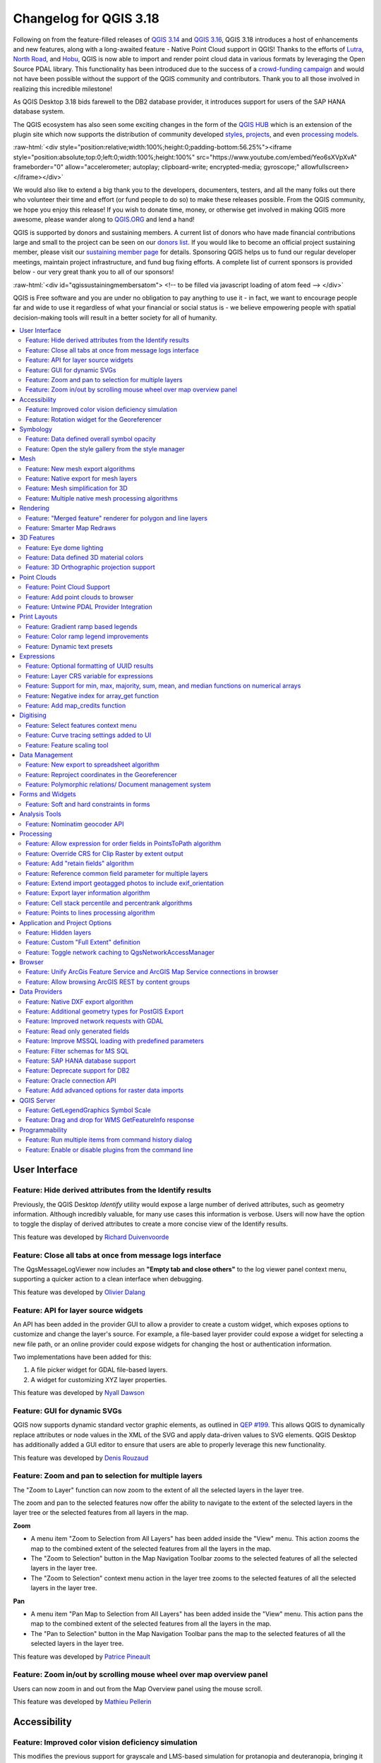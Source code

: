 .. _changelog318:

Changelog for QGIS 3.18
=======================

|image1|

Following on from the feature-filled releases of `QGIS 3.14 <https://qgis.org/en/site/forusers/visualchangelog314/>`__ and `QGIS 3.16 <https://qgis.org/en/site/forusers/visualchangelog316/>`__, QGIS 3.18 introduces a host of enhancements and new features, along with a long-awaited feature - Native Point Cloud support in QGIS! Thanks to the efforts of `Lutra <https://www.lutraconsulting.co.uk/>`__, `North Road <https://north-road.com/>`__, and `Hobu <https://hobu.co/>`__, QGIS is now able to import and render point cloud data in various formats by leveraging the Open Source PDAL library. This functionality has been introduced due to the success of a `crowd-funding campaign <https://www.lutraconsulting.co.uk/crowdfunding/pointcloud-qgis/>`__ and would not have been possible without the support of the QGIS community and contributors. Thank you to all those involved in realizing this incredible milestone!

As QGIS Desktop 3.18 bids farewell to the DB2 database provider, it introduces support for users of the SAP HANA database system.

The QGIS ecosystem has also seen some exciting changes in the form of the `QGIS HUB <https://plugins.qgis.org/>`__ which is an extension of the plugin site which now supports the distribution of community developed `styles <https://plugins.qgis.org/styles/>`__, `projects <https://plugins.qgis.org/geopackages/>`__, and even `processing models <https://plugins.qgis.org/models/>`__.

:raw-html:`<div style="position:relative;width:100%;height:0;padding-bottom:56.25%"><iframe style="position:absolute;top:0;left:0;width:100%;height:100%" src="https://www.youtube.com/embed/Yeo6sXVpXvA" frameborder="0" allow="accelerometer; autoplay; clipboard-write; encrypted-media; gyroscope;" allowfullscreen></iframe></div>`

We would also like to extend a big thank you to the developers, documenters, testers, and all the many folks out there who volunteer their time and effort (or fund people to do so) to make these releases possible. From the QGIS community, we hope you enjoy this release! If you wish to donate time, money, or otherwise get involved in making QGIS more awesome, please wander along to `QGIS.ORG <qgis.org>`__ and lend a hand!

QGIS is supported by donors and sustaining members. A current list of donors who have made financial contributions large and small to the project can be seen on our `donors list <https://www.qgis.org/en/site/about/sustaining_members.html#list-of-donors>`__. If you would like to become an official project sustaining member, please visit our `sustaining member page <https://www.qgis.org/en/site/getinvolved/governance/sustaining_members/sustaining_members.html#qgis-sustaining-memberships>`__ for details. Sponsoring QGIS helps us to fund our regular developer meetings, maintain project infrastructure, and fund bug fixing efforts. A complete list of current sponsors is provided below - our very great thank you to all of our sponsors!

:raw-html:`<div id="qgissustainingmembersatom"> <!-- to be filled via javascript loading of atom feed --> </div>`

QGIS is Free software and you are under no obligation to pay anything to use it - in fact, we want to encourage people far and wide to use it regardless of what your financial or social status is - we believe empowering people with spatial decision-making tools will result in a better society for all of humanity.

.. contents::
   :local:

User Interface
--------------

Feature: Hide derived attributes from the Identify results
~~~~~~~~~~~~~~~~~~~~~~~~~~~~~~~~~~~~~~~~~~~~~~~~~~~~~~~~~~

Previously, the QGIS Desktop *Identify* utility would expose a large number of derived attributes, such as geometry information. Although incredibly valuable, for many use cases this information is verbose. Users will now have the option to toggle the display of derived attributes to create a more concise view of the Identify results.

|image2|

|image3|

This feature was developed by `Richard Duivenvoorde <https://api.github.com/users/rduivenvoorde>`__

Feature: Close all tabs at once from message logs interface
~~~~~~~~~~~~~~~~~~~~~~~~~~~~~~~~~~~~~~~~~~~~~~~~~~~~~~~~~~~

The QgsMessageLogViewer now includes an **"Empty tab and close others"** to the log viewer panel context menu, supporting a quicker action to a clean interface when debugging.

|image4|

This feature was developed by `Olivier Dalang <https://api.github.com/users/olivierdalang>`__

Feature: API for layer source widgets
~~~~~~~~~~~~~~~~~~~~~~~~~~~~~~~~~~~~~

An API has been added in the provider GUI to allow a provider to create a custom widget, which exposes options to customize and change the layer's source. For example, a file-based layer provider could expose a widget for selecting a new file path, or an online provider could expose widgets for changing the host or authentication information.

Two implementations have been added for this:

#. A file picker widget for GDAL file-based layers.

#. A widget for customizing XYZ layer properties.

|image5|

|image6|

This feature was developed by `Nyall Dawson <https://api.github.com/users/nyalldawson>`__

Feature: GUI for dynamic SVGs
~~~~~~~~~~~~~~~~~~~~~~~~~~~~~

QGIS now supports dynamic standard vector graphic elements, as outlined in `QEP #199 <https://github.com/qgis/QGIS-Enhancement-Proposals/issues/199>`__. This allows QGIS to dynamically replace attributes or node values in the XML of the SVG and apply data-driven values to SVG elements. QGIS Desktop has additionally added a GUI editor to ensure that users are able to properly leverage this new functionality.

|image7|

This feature was developed by `Denis Rouzaud <https://api.github.com/users/3nids>`__

Feature: Zoom and pan to selection for multiple layers
~~~~~~~~~~~~~~~~~~~~~~~~~~~~~~~~~~~~~~~~~~~~~~~~~~~~~~

The "Zoom to Layer" function can now zoom to the extent of all the selected layers in the layer tree.

The zoom and pan to the selected features now offer the ability to navigate to the extent of the selected layers in the layer tree or the selected features from all layers in the map.

**Zoom**

-  A menu item "Zoom to Selection from All Layers" has been added inside the "View" menu. This action zooms the map to the combined extent of the selected features from all the layers in the map.
-  The "Zoom to Selection" button in the Map Navigation Toolbar zooms to the selected features of all the selected layers in the layer tree.
-  The "Zoom to Selection" context menu action in the layer tree zooms to the selected features of all the selected layers in the layer tree.

**Pan**

-  A menu item "Pan Map to Selection from All Layers" has been added inside the "View" menu. This action pans the map to the combined extent of the selected features from all the layers in the map.
-  The "Pan to Selection" button in the Map Navigation Toolbar pans the map to the selected features of all the selected layers in the layer tree.

|image8|

|image9|

This feature was developed by `Patrice Pineault <https://api.github.com/users/TurboGraphxBeige>`__

Feature: Zoom in/out by scrolling mouse wheel over map overview panel
~~~~~~~~~~~~~~~~~~~~~~~~~~~~~~~~~~~~~~~~~~~~~~~~~~~~~~~~~~~~~~~~~~~~~

Users can now zoom in and out from the Map Overview panel using the mouse scroll.

|image10|

This feature was developed by `Mathieu Pellerin <https://api.github.com/users/nirvn>`__

Accessibility
-------------

Feature: Improved color vision deficiency simulation
~~~~~~~~~~~~~~~~~~~~~~~~~~~~~~~~~~~~~~~~~~~~~~~~~~~~

This modifies the previous support for grayscale and LMS-based simulation for protanopia and deuteranopia, bringing it in line with the methodology currently used in Chromium and Firefox. QGIS now uses updated grayscale luminance calculations (renamed to achromatopsia), a precomputed protanopia matrix (renamed from protanope), a precomputed deuteranopia matrix (renamed from deuteranope), and an additional mode for tritanopia using a similarly precomputed matrix.

This feature was developed by `Will Cohen <https://api.github.com/users/willcohen>`__

Feature: Rotation widget for the Georeferencer
~~~~~~~~~~~~~~~~~~~~~~~~~~~~~~~~~~~~~~~~~~~~~~

The georeferencer canvas can now be rotated in order to facilitate the placement of reference points. This is especially useful for scanned images which may not have uniform orientations.

|image11|

This feature was developed by `uclaros <https://api.github.com/users/uclaros>`__

Symbology
---------

Feature: Data defined overall symbol opacity
~~~~~~~~~~~~~~~~~~~~~~~~~~~~~~~~~~~~~~~~~~~~

While it was previously possible to set the opacity for individual symbol layer colors via data defined expressions, it is now possible to set a data defined expression to control the overall symbol opacity.

This feature was developed by `Nyall Dawson <https://api.github.com/users/nyalldawson>`__

Feature: Open the style gallery from the style manager
~~~~~~~~~~~~~~~~~~~~~~~~~~~~~~~~~~~~~~~~~~~~~~~~~~~~~~

The Style Manager interface now includes a button to open the `styles gallery <https://plugins.qgis.org/styles/>`__ from the QGIS HUB.

|image12|

This feature was developed by `Nyall Dawson <https://api.github.com/users/nyalldawson>`__

Mesh
----

Feature: New mesh export algorithms
~~~~~~~~~~~~~~~~~~~~~~~~~~~~~~~~~~~

New export options have been added for mesh layers. These allow the following options when exporting a mesh to a vector layer:

-  Export faces
-  Export edges (1D mesh)
-  Export as grid

|image13|

This feature was funded by `Lutra Consulting <https://www.lutraconsulting.co.uk>`__

This feature was developed by `Lutra Consulting (Vincent Cloarec) <https://www.lutraconsulting.co.uk/projects/mdal/>`__

Feature: Native export for mesh layers
~~~~~~~~~~~~~~~~~~~~~~~~~~~~~~~~~~~~~~

Previous versions of QGIS required the utilization of the crayfish plugin, however, this functionality has now been incorporated into QGIS core and allows users to export mesh layers to vectors and add the dataset value as an attribute.

|image14|

This feature was funded by `Lutra Consulting <https://www.lutraconsulting.co.uk>`__

This feature was developed by `Lutra Consulting (Vincent Cloarec) <https://www.lutraconsulting.co.uk/projects/mdal/>`__

Feature: Mesh simplification for 3D
~~~~~~~~~~~~~~~~~~~~~~~~~~~~~~~~~~~

Mesh data can now be simplified by defining a level of detail for 3D rendering. This helps performance for complex datasets and ensures a smoother experience when 3D navigation is required.

|image15|

This feature was developed by `Vincent Cloarec <https://api.github.com/users/vcloarec>`__

Feature: Multiple native mesh processing algorithms
~~~~~~~~~~~~~~~~~~~~~~~~~~~~~~~~~~~~~~~~~~~~~~~~~~~

A number of new processing algorithms have been ported from the crayfish plugin, including:

-  Rasterize mesh layer
-  Export contour to vector layers
-  Export cross section to text file (csv)
-  Export time series to text file (csv)

|image16|

This feature was funded by `Lutra Consulting <https://www.lutraconsulting.co.uk>`__

This feature was developed by `Lutra Consulting (Vincent Cloarec) <https://www.lutraconsulting.co.uk/projects/mdal/>`__

Rendering
---------

Feature: "Merged feature" renderer for polygon and line layers
~~~~~~~~~~~~~~~~~~~~~~~~~~~~~~~~~~~~~~~~~~~~~~~~~~~~~~~~~~~~~~

A new rendering option allows area and line features to be "dissolved" into a single object prior to rendering to ensure that complex symbols or overlapping features are represented b a uniform and contiguous cartographic symbol.

|image17|

This feature was developed by `Nyall Dawson <https://api.github.com/users/nyalldawson>`__

Feature: Smarter Map Redraws
~~~~~~~~~~~~~~~~~~~~~~~~~~~~

Previously, map redraws would attempt to redraw all elements in the frame. The map rendering has been significantly improved and now the existing map frame elements are used during the redraw process. This work was completed as a part of `QEP #181 <https://github.com/qgis/QGIS-Enhancement-Proposals/issues/181>`__ and was funded by the QGIS Grant program for 2020.

The following display outlines the redraw behavior before enhancement:

|image18|

This feature was funded by `QGIS grant 2020 <https://qgis.org/>`__

This feature was developed by `Lutra Consulting (Peter Petrik) <https://www.lutraconsulting.co.uk/>`__

3D Features
-----------

Feature: Eye dome lighting
~~~~~~~~~~~~~~~~~~~~~~~~~~

Eyedome lighting (EDL) is a post-processing effect which compares the depth of each pixel (distance from the camera) with the neighboring pixel depths and highlights edges according to the calculated differences.

An EDL configuration element has been added to the advanced settings tab of the 3D view configuration dialog. EDL strength has the effect of increasing the contrast, allowing for better depth perception (which may need to be adjusted when zooming in). EDL distance is the distance of the used pixels from the center pixel and it has the effect of making edges thicker.

The eye dome lighting is, by principle, an image-based rendering solution similar to SSAO (screen space ambient occlusion), and therefore works on the whole scene and doesn't differ between point clouds or regular 3D objects.

|image19|

This feature was funded by `Lutra Consulting <https://www.lutraconsulting.co.uk>`__

This feature was developed by `Lutra Consulting (Nedjima Belgacem) <http://www.lutraconsulting.co.uk>`__

Feature: Data defined 3D material colors
~~~~~~~~~~~~~~~~~~~~~~~~~~~~~~~~~~~~~~~~

3D material colors may now be data defined, allowing feature colors to be determined using the value of an attribute or expression.

Rendering of polygons may be currently done with multiple material types, each having distinct appearance and configuration of colors:

-  Realistic (Phong) material - calculated using 3 colors (diffuse, ambient, specular), which utilizes the 3D view lighting configuration
-  CAD (Gooch) material - calculated using 4 colors (diffuse, warm, cool, specular), which ignores the 3D view lighting configuration

Textured materials are unsupported at this time.

|image20|

|image21|

This feature was funded by `Kristianstad <http://www.kristianstad.se>`__

This feature was developed by `Lutra Consulting (Vincent Cloarec) <http://www.lutraconsulting.co.uk>`__

Feature: 3D Orthographic projection support
~~~~~~~~~~~~~~~~~~~~~~~~~~~~~~~~~~~~~~~~~~~

QGIS now offers orthographic projection support for 3D scenes, a feature often often desired in the context of architecture, archeology, and more.

|image22|

This feature was developed by `Mathieu Pellerin <https://api.github.com/users/nirvn>`__

Point Clouds
------------

Feature: Point Cloud Support
~~~~~~~~~~~~~~~~~~~~~~~~~~~~

Following the successful `crowdfunding campaign <https://www.lutraconsulting.co.uk/crowdfunding/pointcloud-qgis/>`__ for point cloud support in QGIS, the engineers at Lutra, North Road, and Hobu have been able to introduce the ability for QGIS to import and render point cloud data.

This includes the ability to add point cloud layers to QGIS projects, with support for the EPT format, and render them in 2D and 3D contexts.

|image23|

This feature was funded by `Point Cloud data support in QGIS <https://www.lutraconsulting.co.uk/blog/2021/02/18/qgis-3-18-point-cloud/>`__

This feature was developed by `Lutra Consulting (Peter Petrik) <http://www.lutraconsulting.co.uk>`__

Feature: Add point clouds to browser
~~~~~~~~~~~~~~~~~~~~~~~~~~~~~~~~~~~~

The QGIS Browser and data source management interface now support the basic structure of PDAL supported point cloud layers.

|image24|

This feature was funded by `Point Cloud data support in QGIS crowd funding campaign <https://www.lutraconsulting.co.uk/blog/2021/02/18/qgis-3-18-point-cloud/>`__

This feature was developed by `Lutra Consulting (Peter Petrik) <https://www.lutraconsulting.co.uk/>`__

Feature: Untwine PDAL Provider Integration
~~~~~~~~~~~~~~~~~~~~~~~~~~~~~~~~~~~~~~~~~~

Ability to generate EPT index for (smaller) laz files directly in QGIS via the `untwine <https://github.com/hobu/untwine>`__ library

This feature was funded by `Point Cloud data support in QGIS crowd funding campaign <https://www.lutraconsulting.co.uk>`__

This feature was developed by `Lutra Consulting (Peter Petrik) <http://www.lutraconsulting.co.uk>`__

Print Layouts
-------------

Feature: Gradient ramp based legends
~~~~~~~~~~~~~~~~~~~~~~~~~~~~~~~~~~~~

A new QgsColorRampLegendNode class was added which allows for the creation of color ramp-based legend nodes. It's now used for raster layers when using a pseudocolor renderer with the linear interpolation type or for the single-band gray renderer, as well as for point clouds using a ramp based renderer.

In a layout legend, the ramp item inherits the default legend symbol width and height, but it is possible to optionally override this behavior.

There are labels included for the minimum and maximum ramp value, which are rendered using the same font settings as other legend item text:

|image25|

Label alignment will follow the legend settings:

|image26|

And naturally, the items will work nicely with multi-column legends:

|image27|

|image28|

This feature was funded by `Hans van der Kwast <https://www.youtube.com/c/HansvanderKwast>`__

This feature was developed by `Nyall Dawson <https://api.github.com/users/nyalldawson>`__

Feature: Color ramp legend improvements
~~~~~~~~~~~~~~~~~~~~~~~~~~~~~~~~~~~~~~~

Color ramp legend items now support the following configurable options:

-  A prefix and suffix for the ramp text
-  Numerical formatting
-  Ramp direction
-  Customization of text formatting
-  The ability to create horizontal bars.

Users can also choose to refine these settings for a particular layout legend item. This functionality is available for all ramp items, including raster, point cloud, or mesh layers.

|image29|

|image30|

This feature was funded by `Hans van der Kwast <https://www.youtube.com/c/HansvanderKwast>`__

This feature was developed by `Nyall Dawson <https://api.github.com/users/nyalldawson>`__

Feature: Dynamic text presets
~~~~~~~~~~~~~~~~~~~~~~~~~~~~~

The new *Add Item >> Dynamic Text* menu contains preset dynamic text expressions that users can use to insert a label automatically containing the corresponding expression.

For example, using the dynamic text element **Layout Name** will insert a label containing the expression [% @layout\_name %]. This improves the feature awareness, discoverability, and provides an easy method for users to access dynamic attributes.

|image31|

This feature was developed by `Nyall Dawson <https://api.github.com/users/nyalldawson>`__

Expressions
-----------

Feature: Optional formatting of UUID results
~~~~~~~~~~~~~~~~~~~~~~~~~~~~~~~~~~~~~~~~~~~~

There is now a string format parameter available for the ``uuid()`` function in QGIS expressions. Users now have various options that they can use to stipulate the format of the returned UUID value, including the following options:

-  ``uuid()``: **{0bd2f60f-f157-4a6d-96af-d4ba4cb366a1}**
-  ``uuid('WithoutBraces')``: **0bd2f60f-f157-4a6d-96af-d4ba4cb366a1**
-  ``uuid('Id128')``: **0bd2f60ff1574a6d96afd4ba4cb366a1**

|image32|

This feature was developed by `signedav <https://api.github.com/users/signedav>`__

Feature: Layer CRS variable for expressions
~~~~~~~~~~~~~~~~~~~~~~~~~~~~~~~~~~~~~~~~~~~

QGIS expressions now support a *layer\_crs* variable which will return the AuthID for a particular layer's coordinate reference system. This allows expressions to identify the layer CRS dynamically and perform transformations without needing to manually specify the CRS.

This feature was developed by `Alex <https://api.github.com/users/roya0045>`__

Feature: Support for min, max, majority, sum, mean, and median functions on numerical arrays
~~~~~~~~~~~~~~~~~~~~~~~~~~~~~~~~~~~~~~~~~~~~~~~~~~~~~~~~~~~~~~~~~~~~~~~~~~~~~~~~~~~~~~~~~~~~

QGIS expressions now include aggregate functions for arrays, which allow the easy retrieval of specific values from an array that may be used in QGIS elements such as symbologies. The following functions have been introduced:

-  array\_min
-  array\_max
-  array\_majority
-  array\_sum
-  array\_mean
-  array\_median

This feature was developed by `uclaros <https://api.github.com/users/uclaros>`__

Feature: Negative index for array\_get function
~~~~~~~~~~~~~~~~~~~~~~~~~~~~~~~~~~~~~~~~~~~~~~~

The function array\_get now supports the use of negative index positions.

This feature was developed by `Alex <https://api.github.com/users/roya0045>`__

Feature: Add map\_credits function
~~~~~~~~~~~~~~~~~~~~~~~~~~~~~~~~~~

A *map\_credits* function was added that collates a list of all the layer metadata attribution strings for the layers shown inside a specified map item.

For example:

::

    array_to_string( map_credits( 'Main Map' ) )

Returns a comma-separated list of layer credits for layers shown in the 'Main Map' layout item, e.g 'CC-BY-NC, CC-BY-SA'

There's an optional *include\_layer\_names* argument you can use to include layer names before their attribution:

::

    array_to_string( map_credits( 'Main Map',
       include_layer_names := true,
       layer_name_separator := ': ' ) )

This would return a comma-separated list of layer names and their credits for layers shown in the 'Main Map' layout item, e.g. 'Railway lines: CC-BY-NC, Basemap: CC-BY-SA'

This feature was funded by `SLYR <https://north-road.com/slyr/>`__

This feature was developed by `Nyall Dawson <https://api.github.com/users/nyalldawson>`__

Digitising
----------

Feature: Select features context menu
~~~~~~~~~~~~~~~~~~~~~~~~~~~~~~~~~~~~~

It is now possible to select features using a context menu on the map canvas. Right-clicking on the map will intelligently identify the features below the mouse cursor and allow the available features to be added or removed from the current selection. Where multiple features are available, a short delay may persist whilst the system attempts to search for available features that will become available in a nested menu item for selection, or users may simply use the *select all* function to select all available features at the given position.

|image33|

This feature was funded by `Kristianstad <http://www.kristianstad.se>`__

This feature was developed by `Lutra Consulting (Vincent Cloarec) <http://www.lutraconsulting.co.uk>`__

Feature: Curve tracing settings added to UI
~~~~~~~~~~~~~~~~~~~~~~~~~~~~~~~~~~~~~~~~~~~

Existing curve tracing settings `were introduced previously <https://github.com/qgis/QGIS/pull/37826>`__ and have now been exposed in the user interface to enable users to incrementally modify settings to optimize their results when capturing curve data.

|image34|

This feature was developed by `Olivier Dalang <https://api.github.com/users/olivierdalang>`__

Feature: Feature scaling tool
~~~~~~~~~~~~~~~~~~~~~~~~~~~~~

A new digitizing tool allows for selected features to be scaled when in editing mode. This implementation was based on the work of `@roya0045 <https://github.com/roya0045>`__ with `#40650 <https://github.com/qgis/QGIS/pull/40650>`__.

|image35|

This feature was developed by `Nyall Dawson <https://api.github.com/users/nyalldawson>`__

Data Management
---------------

Feature: New export to spreadsheet algorithm
~~~~~~~~~~~~~~~~~~~~~~~~~~~~~~~~~~~~~~~~~~~~

Users may export a selection of vector layers as sheets in a new spreadsheet or append them as additional sheets to an existing spreadsheet

This feature was developed by `Nyall Dawson <https://api.github.com/users/nyalldawson>`__

Feature: Reproject coordinates in the Georeferencer
~~~~~~~~~~~~~~~~~~~~~~~~~~~~~~~~~~~~~~~~~~~~~~~~~~~

The georeferencer now reprojects data points in a desired output projection, rather than using the map canvas CRS for determining data point positions. This allows users more flexibility and control when capturing control points.

|image36|

This feature was developed by `Alex <https://api.github.com/users/roya0045>`__

Feature: Polymorphic relations/ Document management system
~~~~~~~~~~~~~~~~~~~~~~~~~~~~~~~~~~~~~~~~~~~~~~~~~~~~~~~~~~

A new GUI is available to manage polymorphic relations, implemented as a part of the dynamic relations described in `QEP #79 <https://github.com/qgis/QGIS-Enhancement-Proposals/issues/79>`__.

The "Add relation" button in the relation manager screen now has additional options for adding and editing polymorphic relations:

The "Add polymorphic relation" and "Edit polymorphic relation" open the same dialog, although in the latter case it will automatically be populated with existing values.

Once saved, the list of relations appear as a tree widget, where the generated relation objects for a polymorphic relation appear as children. The names of the generated relations cannot be changed.

Polymorphic relations are stored within a project and currently cannot be exported.

|image37|

This feature was developed by `Ivan Ivanov <https://api.github.com/users/suricactus>`__

Forms and Widgets
-----------------

Feature: Soft and hard constraints in forms
~~~~~~~~~~~~~~~~~~~~~~~~~~~~~~~~~~~~~~~~~~~

Historically, required fields would prevent a form from being saved entirely. Using soft constraints allow forms to notify users that expected information has been omitted, without preventing the form submission. Hard constraints, by contrast, function identically to the previous "required fields" functionality and will prevent form submissions unless data is correctly captured for the field.

This feature was funded by `Lutra Consulting <https://www.lutraconsulting.co.uk>`__

This feature was developed by `Lutra Consulting (Viktor Sklencar) <http://www.lutraconsulting.co.uk>`__

Analysis Tools
--------------

Feature: Nominatim geocoder API
~~~~~~~~~~~~~~~~~~~~~~~~~~~~~~~

Although not exposed through the locator or as an algorithm, QGIS now includes a Nominatim API geocoder class. The geocoder class' implementation insures that it respects the OpenStreetMap Foundation Terms of Use by caching results and throttling requests by default.

This feature was developed by `Mathieu Pellerin <https://api.github.com/users/nirvn>`__

Processing
----------

Feature: Allow expression for order fields in PointsToPath algorithm
~~~~~~~~~~~~~~~~~~~~~~~~~~~~~~~~~~~~~~~~~~~~~~~~~~~~~~~~~~~~~~~~~~~~

``$id`` may be used as an expression for a csv with ordered values, and the ``ORDER_EXPRESSION`` parameter has been added to the PointsToPath algorithm.

This feature was developed by `Matthias Kuhn <https://api.github.com/users/m-kuhn>`__

Feature: Override CRS for Clip Raster by extent output
~~~~~~~~~~~~~~~~~~~~~~~~~~~~~~~~~~~~~~~~~~~~~~~~~~~~~~

In some instances, the **Clip raster by extent** algorithm may output features without a CRS specified, which can now be modified by explicitly enforcing the output to inherit it's CRS from the input layer.

This feature was developed by `rldhont <https://api.github.com/users/rldhont>`__

Feature: Add "retain fields" algorithm
~~~~~~~~~~~~~~~~~~~~~~~~~~~~~~~~~~~~~~

Allows users to select a list of fields to keep, and all other fields will be dropped from the layer. Helps with making flexible models where input datasets may have a range of different fields and only a certain subset of them need to be retained. This work was inspired by `#39114 <https://github.com/qgis/QGIS/pull/39114>`__

|image38|

This feature was developed by `Nyall Dawson <https://api.github.com/users/nyalldawson>`__

Feature: Reference common field parameter for multiple layers
~~~~~~~~~~~~~~~~~~~~~~~~~~~~~~~~~~~~~~~~~~~~~~~~~~~~~~~~~~~~~

Processing tools field parameters may support processing a common field for multiple vector layers, in an implementation inspired by the behavior of some processing algorithms in Orfeo ToolBox.

This feature was developed by `Julien Cabieces <https://api.github.com/users/troopa81>`__

Feature: Extend import geotagged photos to include exif\_orientation
~~~~~~~~~~~~~~~~~~~~~~~~~~~~~~~~~~~~~~~~~~~~~~~~~~~~~~~~~~~~~~~~~~~~

The "Import geotagged photos" tool has been updated so that the exif\_orientation parameter value is extracted to the output table. This ensures that maptips and other HTML widgets can be configured to correctly transform the photos to be correctly displayed based on the orientation value.

This feature was developed by `Pelle Rosenbeck Gøeg <https://api.github.com/users/pellegoeg>`__

Feature: Export layer information algorithm
~~~~~~~~~~~~~~~~~~~~~~~~~~~~~~~~~~~~~~~~~~~

A new algorithm in the processing toolbox called export layers information has been added to support the creation of a polygon layer corresponding to extent of user-defined layer(s) with additional layer details which are attached as attributes to each polygon feature. The information collected currently supports the following elements:

-  CRS
-  Provider name
-  File path
-  Layer name
-  Subset filter
-  Abstract
-  Attribution

This feature was developed by `Mathieu Pellerin <https://api.github.com/users/nirvn>`__

Feature: Cell stack percentile and percentrank algorithms
~~~~~~~~~~~~~~~~~~~~~~~~~~~~~~~~~~~~~~~~~~~~~~~~~~~~~~~~~

The characteristics of the **Cell Statistics** processing tool have been replicated and modified to allow for three new processing algorithms, which allow QGIS to calculate cell statistics in a similar manner to common percentage functions used in spreadsheet programs. The new processing algorithms are:

-  **Cell stack percentile**
-  **Cell stack percentrank from value**
-  **Cell stack percentrank from raster layer**

While the percentile algorithm only offers the possibility of calculating percentiles based on an input fraction value (ranging between 0 and 1), a percentrank raster can also be calculated based on an input value raster. This gives the user the opportunity to calculate per-cell percentranks based on dataset driven value input (eg. sample layers).

All algorithms provide different methods for calculating percentiles and percentranks:

**Percentile:** - Nearest Rank - Inclusive linear interpolation (see LibreOffice's and Microsoft Excel's *PERCENTILE.INC* function) - Exclusive linear interpolation (see LibreOffice's and Microsoft Excel's *PERCENTILE.EXC* function)

**Percentrank:** - Inclusive linear interpolation (see LibreOffice's and Microsoft Excel's *PERCENTRANK.INC* function) - Exclusive linear interpolation (see LibreOffice's and Microsoft Excel's *PERCENTRANK.EXC* function)

|image39|

This feature was developed by `Clemens Raffler <https://api.github.com/users/root676>`__

Feature: Points to lines processing algorithm
~~~~~~~~~~~~~~~~~~~~~~~~~~~~~~~~~~~~~~~~~~~~~

A native processing algorithm has been added in c++ that creates line layers from point layers, similar to the existing python *Points to path* but with extended functionality:

-  Added support for *natural sorting* ( '10' > '9' )
-  Avoid creating invalid lines with a single vertex
-  Avoid creating closed lines with two vertices

This feature was developed by `uclaros <https://api.github.com/users/uclaros>`__

Application and Project Options
-------------------------------

Feature: Hidden layers
~~~~~~~~~~~~~~~~~~~~~~

QGIS Projects now support the inclusion of hidden layers, which are capable of being included in a project but are not visible in the table of contents.

The layer property is configurable from the **Data Sources** tab of the project properties and includes API support for text filtering.

|image40|

This feature was funded by **ARPA Piemonte**

This feature was developed by `Alessandro Pasotti <https://api.github.com/users/elpaso>`__

Feature: Custom "Full Extent" definition
~~~~~~~~~~~~~~~~~~~~~~~~~~~~~~~~~~~~~~~~

A new "View Settings" tab has been added to the project properties, with the option to manually defined the full extent of a project. The extent defined here will be the extent used when zooming to the full map extent, instead of the calculated or maximum extent of all layers. This is useful for defining a particular area of interest for a project and does not limit user's ability to "zoom out" further than the defined extent.

|image41|

This feature was developed by `Nyall Dawson <https://api.github.com/users/nyalldawson>`__

Feature: Toggle network caching to QgsNetworkAccessManager
~~~~~~~~~~~~~~~~~~~~~~~~~~~~~~~~~~~~~~~~~~~~~~~~~~~~~~~~~~

A checkbox in the network logger panel now allows users to temporarily disable the network cache, which is useful when debugging QGIS network activity, or when using QGIS to test server-side changes.

This is a transient setting by design and is forgotten as soon as QGIS is closed.

|image42|

This feature was developed by `Nyall Dawson <https://api.github.com/users/nyalldawson>`__

Browser
-------

Feature: Unify ArcGis Feature Service and ArcGIS Map Service connections in browser
~~~~~~~~~~~~~~~~~~~~~~~~~~~~~~~~~~~~~~~~~~~~~~~~~~~~~~~~~~~~~~~~~~~~~~~~~~~~~~~~~~~

The separate "ArcGis Feature Service" and "ArcGIS Map Service" browser connections have been replaced with a single, unified, **"ArcGIS Rest Servers"** connection and browser node, which shows a definitive view of the server and exposes both service types.

This feature was developed by `Nyall Dawson <https://api.github.com/users/nyalldawson>`__

Feature: Allow browsing ArcGIS REST by content groups
~~~~~~~~~~~~~~~~~~~~~~~~~~~~~~~~~~~~~~~~~~~~~~~~~~~~~

ArcGIS Feature Service connections which have their corresponding Portal endpoint URLS set can be explored by content groups in the browser panel.

If a connection has the Portal endpoints set, then expanding out the connection in the browser will show a "Groups" and "Services" folder, instead of the full list of services usually shown. Expanding out the groups folder will show a list of all content groups that the user is a member of, each of which can be expanded to show the service items belonging to that group.

This feature was funded by `SRK Consulting <http://www.srk.com>`__

This feature was developed by `Nyall Dawson <https://api.github.com/users/nyalldawson>`__

Data Providers
--------------

Feature: Native DXF export algorithm
~~~~~~~~~~~~~~~~~~~~~~~~~~~~~~~~~~~~

Allows exporting individual or multiple layers into a single DXF file. For each input layer, users can select which attribute to use for splitting a single layer into multiple output layers.

Implements a native DXF export algorithm using ``QgsDxfExport`` functionality, which is also used by ``Project>>Import/Export>>Export Project to DXF``.

|image43|

This feature was developed by `Alexander Bruy <https://api.github.com/users/alexbruy>`__

Feature: Additional geometry types for PostGIS Export
~~~~~~~~~~~~~~~~~~~~~~~~~~~~~~~~~~~~~~~~~~~~~~~~~~~~~

Some available geometry types from the GDAL ogr2ogr operation used for exporting data to PostGIS databases have been added to the tool interface. This functionality also includes the option to specify vector dimensions for exported data and resolves issue `39003 <https://github.com/qgis/QGIS/issues/39003>`__.

|image44|

This feature was developed by `mazano <https://api.github.com/users/NyakudyaA>`__

Feature: Improved network requests with GDAL
~~~~~~~~~~~~~~~~~~~~~~~~~~~~~~~~~~~~~~~~~~~~

A QgsCPLHTTPFetchOverrider utility class was added and used in the OGR provider which redirects GDAL's CPL HTTP calls through QgsBlockingNetworkRequest. This ensures that GDAL can use the QGIS network provider rather than redirecting requests through cURL. Additional head(), put() and deleteResource() methods were added to QgsBlockingNetworkRequest.

This feature was developed by `Even Rouault <https://api.github.com/users/rouault>`__

Feature: Read only generated fields
~~~~~~~~~~~~~~~~~~~~~~~~~~~~~~~~~~~

An API method has been added to ensure that readonly generated columns are not exposed in editors.

This feature was developed by `Julien Cabieces <https://api.github.com/users/troopa81>`__

Feature: Improve MSSQL loading with predefined parameters
~~~~~~~~~~~~~~~~~~~~~~~~~~~~~~~~~~~~~~~~~~~~~~~~~~~~~~~~~

To reduce layer loading times, the map layer extent can be precomputed, and primary keys can be specified, removing the need for QGIS to calculate these characteristics and improving performance.

This is done by extending dbo.geometry\_columns tables and adding the following extra columns, which may be populated accordingly by database administrators:

-  Extent : qgis\_xmin, qgis\_xmax, qgis\_ymin, qgis\_ymax
-  Primary key : qgis\_pkey

In the database connection configuration widget, there are now two extra checkboxes which make use of these parameters:

-  Use layer extent from the extra columns
-  Use the primary key from the extra column

|image45|

This feature was funded by `ms.GIS <http://msgis.com/>`__

This feature was developed by `Lutra Consulting (Vincent Cloarec) <https://www.lutraconsulting.co.uk/>`__

Feature: Filter schemas for MS SQL
~~~~~~~~~~~~~~~~~~~~~~~~~~~~~~~~~~

Users may now filter the available schemas for MS SQL connections. The database connection widget now contains options for filtering available schemas, so that only the expected schemas are available from the QGIS browser.

|image46|

This feature was funded by `ms.GIS <http://msgis.com/>`__

This feature was developed by `Lutra Consulting (Vincent Cloarec) <https://www.lutraconsulting.co.uk/>`__

Feature: SAP HANA database support
~~~~~~~~~~~~~~~~~~~~~~~~~~~~~~~~~~

QGIS now supports SAP HANA databases. SAP HANA is an in-memory database with an OGC-compliant spatial engine with a free express edition available from www.sap.com

This feature was developed by `Maxim Rylov <https://api.github.com/users/mrylov>`__

Feature: Deprecate support for DB2
~~~~~~~~~~~~~~~~~~~~~~~~~~~~~~~~~~

**The DB2 data provider has been marked as deprecated**, and is hidden from the QGIS UI by default.

QGIS has adopted a gentle approach to removing unmaintained core providers, and users of deprecated providers may enable support for them by setting the hidden "providers/showDeprecated" settings key to *true*.

This feature was developed by `Nyall Dawson <https://api.github.com/users/nyalldawson>`__

Feature: Oracle connection API
~~~~~~~~~~~~~~~~~~~~~~~~~~~~~~

The QGIS API now includes *QgsAbstractDatabaseProviderConnection* for the Oracle provider.

This feature was funded by Metropole de Lille

This feature was developed by `Julien Cabieces <https://api.github.com/users/troopa81>`__

Feature: Add advanced options for raster data imports
~~~~~~~~~~~~~~~~~~~~~~~~~~~~~~~~~~~~~~~~~~~~~~~~~~~~~

New functionality has been introduced which allows advanced parameters to be specified when importing layers using the GDAL data provider, opening a vast range of new possibilities, especially when working around expected dataset issues and shortcomings.

|image47|

This feature was developed by Mathieu Pellerin

QGIS Server
-----------

Feature: GetLegendGraphics Symbol Scale
~~~~~~~~~~~~~~~~~~~~~~~~~~~~~~~~~~~~~~~

The QGIS Server WMS GetLegendGraphics request now supports the inclusion of min/max scale denominators to json symbol exports

This feature was developed by `Alessandro Pasotti <https://api.github.com/users/elpaso>`__

Feature: Drag and drop for WMS GetFeatureInfo response
~~~~~~~~~~~~~~~~~~~~~~~~~~~~~~~~~~~~~~~~~~~~~~~~~~~~~~

With the drag and drop editor form, it is possible to reorder the attributes and add groups or subgroups from within the edit form. This functionality has been extended so that the WMS GetFeatureInfo response may be modified to include groups and subgroups, as well as allow the response content to be modified and reordered using the editor form, with support for drag and drop functionality.

This feature was developed by `mhugent <https://api.github.com/users/mhugent>`__

Programmability
---------------

Feature: Run multiple items from command history dialog
~~~~~~~~~~~~~~~~~~~~~~~~~~~~~~~~~~~~~~~~~~~~~~~~~~~~~~~

The QGIS Python Console now supports the execution of multiple selected commands from the history dialog by adding a new **Paste** button.

|image48|

This feature was developed by `Salvatore Larosa <https://api.github.com/users/slarosa>`__

Feature: Enable or disable plugins from the command line
~~~~~~~~~~~~~~~~~~~~~~~~~~~~~~~~~~~~~~~~~~~~~~~~~~~~~~~~

The qgis\_process command line tool has had new commands added which allow users to enable or disable plugins using the commands as outlined below:

-  ``qgis_process plugins enable plugin_name``: enables the named plugin
-  ``qgis_process plugins disable plugin_name``: disables the named plugin

This improves the automation capabilities of QGIS and allows the use of plugins on headless environments with the qgis\_process tool.

This feature was developed by `Nyall Dawson <https://api.github.com/users/nyalldawson>`__

.. |image1| image:: images/projects/606afcefcc3f5fd4ff00db9b4cb04b22485044db.png
   :class: img-responsive img-rounded center-block
.. |image2| image:: images/entries/96178054-1aa78d80-0f2f-11eb-8d75-299bfd6aa73e.png
.. |image3| image:: images/entries/c9eea14d2c01670795967bd1e42fcb8777330718.png
   :class: img-responsive img-rounded
.. |image4| image:: images/entries/5adbd9ce0bfeb73ec308ed003603aacceab728d4.png
   :class: img-responsive img-rounded
.. |image5| image:: images/entries/24c8af6d1314e7a22f8f70a7628f3aeae9b3ce1a-1.png
.. |image6| image:: images/entries/14df1b85a3e3ada3024a39499a245bbdd7e2ca64-1.png
   :class: img-responsive img-rounded
.. |image7| image:: images/entries/c6d55ffc6be5f0e4962d9b971cac6e54ab316717.png
   :class: img-responsive img-rounded
.. |image8| image:: images/entries/87f084dd1397520cbf91befe3faaccb68a941263-1.gif
.. |image9| image:: images/entries/a76fca5cfc367779584da0655cd18474e4518329-1.gif
   :class: img-responsive img-rounded
.. |image10| image:: images/entries/77b55b4c85c9c4f5076b1a735f7971819cc2a2ee.gif
   :class: img-responsive img-rounded
.. |image11| image:: images/entries/aba35ba4bb5ff0f2a8c1afcb55673e496efea18a.gif
   :class: img-responsive img-rounded
.. |image12| image:: images/entries/0d6dd72f8089ee52196001751451d42c7107fbe8.png
   :class: img-responsive img-rounded
.. |image13| image:: images/entries/4738ffe8180f8fc320cf464121ec10fc27bd4c33.png
   :class: img-responsive img-rounded
.. |image14| image:: images/entries/41bdfc3d3c6afabc0e3e23986e42dbc22eb794df.gif
   :class: img-responsive img-rounded
.. |image15| image:: images/entries/6461d329ef7d4936ddbc932b0bf96edcb071b398.gif
   :class: img-responsive img-rounded
.. |image16| image:: images/entries/3acf2cfe05dc7550f16e183026350914d028a6da.png
   :class: img-responsive img-rounded
.. |image17| image:: images/entries/4f1a29b4c0552c362d0bd87f3034af0ef07b642c.png
   :class: img-responsive img-rounded
.. |image18| image:: images/entries/7d0a503ab9ae05427e42e2987335ef569c761a3e-1.gif
   :class: img-responsive img-rounded
.. |image19| image:: images/entries/4e7b365e9e991bf06f15a3ad15ff50a0ac9692e2.jpg
   :class: img-responsive img-rounded
.. |image20| image:: images/entries/97449982-9da1ee00-1908-11eb-9276-32c863c3f6e1.jpeg
.. |image21| image:: images/entries/504010202dcff6a9b78450fedfa493b6e726b5c0.jpeg
   :class: img-responsive img-rounded
.. |image22| image:: images/entries/7e43323cea578f6f50e83de6307c22bdef948f8d.gif
   :class: img-responsive img-rounded
.. |image23| image:: images/entries/3d87d5647d363b53b1a19ffd67de7406632df572.png
   :class: img-responsive img-rounded
.. |image24| image:: images/entries/96aca5c2d2f428f0aa7fee0d11b5c8600c5c523c.png
   :class: img-responsive img-rounded
.. |image25| image:: images/entries/86e6d57200857c701d9438eabe246289e74f5194-1.gif
.. |image26| image:: images/entries/7c80cc107b0e3fb1098d416834463478367b555e-1.gif
.. |image27| image:: images/entries/145e2d7f00d3a2b33f383e3cbd808a6b21a792c4-1.gif
.. |image28| image:: images/entries/0dad8d8307a3c3fe1f5b28aa56790b307c090f33-1.gif
   :class: img-responsive img-rounded
.. |image29| image:: images/entries/9a48f9d2970e50c7d4f70358b6cfd870033427a5-1.gif
.. |image30| image:: images/entries/fb52826e81fd08763c269aaab50ea0c25b7af9b8-1.gif
   :class: img-responsive img-rounded
.. |image31| image:: images/entries/c41a7d2a5ec018bfba237429aa5d125d11ad9310.gif
   :class: img-responsive img-rounded
.. |image32| image:: images/entries/3f0471353b72cffc4b69defb87cea2d7a1c44017.png
   :class: img-responsive img-rounded
.. |image33| image:: images/entries/edec99086412445b929c0926f69600279e56d4fb.gif
   :class: img-responsive img-rounded
.. |image34| image:: images/entries/29b75d5574181d5b7570090b9801ede92bec2fcd.png
   :class: img-responsive img-rounded
.. |image35| image:: images/entries/16ac8bca1e78da740dc8ea8b6b46a916f8f0b83d.gif
   :class: img-responsive img-rounded
.. |image36| image:: images/entries/50d4d1d6353ebfa251c53ea29c28821bf4c5ac18.gif
   :class: img-responsive img-rounded
.. |image37| image:: images/entries/6628cd483a00a52f51cd963febd883d2756eb299.png
   :class: img-responsive img-rounded
.. |image38| image:: images/entries/c02ae93517a537925c870d3a9d477cc26af5f9e7.png
   :class: img-responsive img-rounded
.. |image39| image:: images/entries/febde74bab33bb165971509e90fb112c4b643001.png
   :class: img-responsive img-rounded
.. |image40| image:: images/entries/95af3e621abc52bc04d94eca629279df2b987961.gif
   :class: img-responsive img-rounded
.. |image41| image:: images/entries/d0109e9db23e15765f201c3b292f23fa4230b608.png
   :class: img-responsive img-rounded
.. |image42| image:: images/entries/0115a38666f35166fa9e6fd53791a7bc8f73b6dc.png
   :class: img-responsive img-rounded
.. |image43| image:: images/entries/7800af6d2597ad04650532f201c8d4ee005c8e53.gif
   :class: img-responsive img-rounded
.. |image44| image:: images/entries/48415fefe669fa93d5c7e13959c4a35e6dab60e2.gif
   :class: img-responsive img-rounded
.. |image45| image:: images/entries/3d77459436d542190afa88f6d927be7f8245dbf0.gif
   :class: img-responsive img-rounded
.. |image46| image:: images/entries/1e2fe1a94747c9aa2fbbaab3053bfc6631cfbb22.gif
   :class: img-responsive img-rounded
.. |image47| image:: images/entries/5d7ccf71a162d927706fd6e6517a67452ec653e1.jpg
   :class: img-responsive img-rounded
.. |image48| image:: images/entries/1de42c7dc35c2b73dce1605a3c36b97166d81850.png
   :class: img-responsive img-rounded

